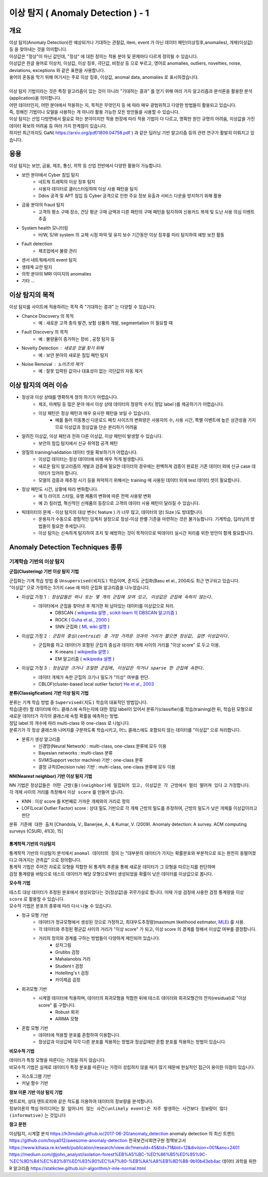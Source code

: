 이상 탐지 ( Anomaly Detection ) - 1
===========================================================

개요
------------------

| 이상 탐지(Anomaly Detection)란 예상되거나 기대하는 관찰값, item, event 가 아닌 데이터 패턴(이상징후,anomalies), 개체(이상값) 등 을 찾아내는 것을 의미합니다.
| 이상값은 "정상"이 아닌 값인데, "정상" 에 대한 정의는 적용 분야 및 문제마다 다르게 정의될 수 있습니다. 
| 이상값은 한글 용어로 이상치, 이상값, 이상 징후, 극단값, 비정상 등 으로 부르고, 영어로 anomalies, outliers, novelties, noise, deviations, exceptions 와 같은 표현을 사용합니다.
| 용어의 혼동을 막기 위해 여기서는 주로 이상 징후, 이상값, anomal data, anomalies 로 표시하겠습니다.
|
| 이상 탐지 기법이라는 것은 특정 알고리즘이 있는 것이 아니라 "기대하는 결과" 를 얻기 위해 여러 가지 알고리즘과 분석론을 활용한 분석(application)을 의미합니다.
| 어떤 데이터인지, 어떤 분야에서 적용하는 지, 목적은 무엇인지 등 에 따라 매우 광범위하고 다양한 방법들이 활용되고 있습니다. 
| 즉, 정해진 기법이나 모델을 사용하는 게 아니라 활용 가능한 모든 방안들을 사용할 수 있습니다.
| 이상 탐지는 산업 다방면에서 필요로 하는 분야이지만 적용 현장에 따라 적용 기법이 다 다르고, 명확한 원인 규명의 어려움, 이상값을 가진 데이터 확보의 어려움 등 여러 가지 한계점이 있습니다.
| 하지만 최근까지도 GaN( https://arxiv.org/pdf/1809.04758.pdf ) 과 같은 딥러닝 기반 알고리즘 등의 관련 연구가 활발히 이뤄지고 있습니다.



응용 
------------------

| 이상 탐지는 보안, 금융, 제조, 통신, 의학 등 산업 전반에서 다양한 활용이 가능합니다.

* 보안 분야에서 Cyber 침입 탐지
    * 네트웍 트래픽의 이상 징후 탐지
    * 사용자 데이터로 클러스터링하여 이상 사용 패턴을 탐지
    * Ddos 공격 및 APT 침입 등 Cyber 공격으로 인한 주요 정보 유출과 서비스 다운을 방지하기 위해 활용
* 금융 분야의 fraud 탐지
    * 고객의 평소 구매 장소, 건당 평균 구매 금액과 다른 패턴의 구매 패턴을 탐지하여 신용카드 복제 및 도난 사용 의심 이벤트 추출
* System health 모니터링
    * H/W, S/W system 의 교체 시점 파악 및 유지 보수 기간동안 이상 징후를 미리 탐지하여 예방 보전 활동
* Fault detection
    * 제조업에서 불량 관리
* 센서 네트웍에서의 event 탐지
* 생태계 교란 탐지
* 의학 분야의 MRI 이미지의 anomalies
* 기타 ...



이상 탐지의 목적
------------------

| 이상 탐지를 사이트에 적용하려는 목적 즉 "기대하는 결과" 는 다양할 수 있습니다.

* Chance Discovery 의 목적
    * 예 : 새로운 고객 층의 발견, 보험 상품의 개발,  segmentation 이 필요할 때  
* Fault Discovery 의 목적
    * 예 : 불량율이 증가하는 장비 , 공정 탐지 등
* Novelty Detection : 새로운 것을 찾기 위해
    * 예 : 보안 분야의 새로운 침입 패턴 탐지
* Noise Removal : 노이즈의 제거
    * 예 : 잘못 입력된 값이나 대표성이 없는 극단값의 자동 제거


이상 탐지의 여러 이슈
--------------------------------------

* 정상과 이상 상태를 명확하게 정의 하기가 어렵습니다.
    * 제조, 마케팅 등 많은 분야 에서 이상 상태 데이터의 정량적 수치( 정답 label )를 제공하기가 어렵습니다.
    * 이상 패턴은 정상 패턴과 매우 유사한 패턴을 보일 수 있습니다.
        *  예를 들어 이동통신 다운로드 패킷 사이즈의 변화량은 사용자의 수, 사용 시간, 특별 이벤트에 높은 상관성을 가지므로 이상값과 정상값을 단순 분리하기 어려움

* 알려진 이상값, 이상 패턴과 전혀 다른 이상값, 이상 패턴이 발생할 수 있습니다.
    * 보안의 침입 탐지에서 신규 취약점 공격 패턴


* 양질의 training/validation 데이터 셋을 확보하기가 어렵습니다.
    * 이상값 데이터는 정상 데이터에 비해 매우 적게 발생합니다.
    * 새로운 탐지 알고리즘의 개발과 검증에 필요한 데이터의 경우에는 완벽하게 검증이 완료된 기존 데이터 외에 신규 case 데이터가 있어야 합니다. 
    * 모델의 검증과 재추정 시기 등을 파악하기 위해서는 training 에 사용된 데이터 외에 test 데이터 셋이 필요합니다.

* 정상 패턴도 시간, 상황에 따라 변화합니다.
    * 예 1) 라이프 스타일, 유행 제품의 변화에 따른 전력 사용량 변화
    * 예 2) 킬러앱, 혁신적인 신제품의 등장으로 고객의 데이터 사용 패턴이 달라질 수 있습니다.

* 빅데이터의 문제 - 이상 탐지의 대상 변수( feature ) 가 너무 많고, 데이터의 양( Size )도 방대합니다.
    * 운용자가 수동으로 경험적인 임계치 설정으로 정상-이상 판별 기준을 마련하는 것은 불가능합니다. 기계학습, 딥러닝의 방법들이 필요한 추세입니다.
    * 이상 탐지는 신속하게 탐지하여 조치 및 예방하는 것이 목적이므로 빅데이터 실시간 처리를 위한 방안이 함께 필요합니다.



.. image:: ./images/ADE_17.png
    :scale: 60% 
    :alt: ADE_17




Anomaly Detection Techniques 종류
----------------------------------------------


기계학습 기반의 이상 탐지
''''''''''''''''''''''''''''''''''''''''''''

**군집(Clustering) 기반 이상 탐지 기법**

| 군집화는 기계 학습 방법 중 ``Unsupervised(비지도)`` 학습이며, 준지도 군집화(Basu et al., 2004)도 최근 연구되고 있습니다.
| "이상값" 으로 가정하는 3가지 case 에 따라 군집화 알고리즘을 나누었습니다.

* 이상값 가정 1 :  ``정상값들은 하나 또는 몇 개의 군집에 모여 있고, 이상값은 군집에 속하지 않는다.``
    * 데이터에서 군집을 찾아낸 후 제거한 뒤 남아있는 데이터를 이상값으로 처리.
        * DBSCAN ( `wikipedia 설명 <https://en.wikipedia.org/wiki/DBSCAN>`__ , `scikit-learn 의 DBSCAN 알고리즘 <https://scikit-learn.org/stable/auto_examples/cluster/plot_dbscan.html>`__ )
        * ROCK ( `Guha et al., 2000 <http://www.facweb.iitkgp.ac.in/~shamik/autumn2012/dwdm/papers/ROCK%20A%20Robust%20Clustering%20Algorithm%20for%20Categorical%20Attributes%20(2000)guha00rock.pdf>`__ )
        * SNN 군집화 ( `ML wiki 설명 <http://mlwiki.org/index.php/SNN_Clustering>`__ )
    
* 이상값 가정 2 : ``군집의 중심(centroid) 중 가장 가까운 것과의 거리가 짧으면 정상값, 길면 이상값이다.``
    * 군집화를 하고 데이터가 포함된 군집의 중심과 데이터 개체 사이의 거리를 "이상 score" 로 두고 이용.
        * K-means ( `wikipedia 설명 <https://ko.wikipedia.org/wiki/K-평균_알고리즘>`__ )
        * EM 알고리즘 ( `wikipedia 설명 <https://ko.wikipedia.org/wiki/기댓값_최대화_알고리즘>`__ )    

* 이상값 가정 3 : ``정상값은 크거나 조밀한 군집에, 이상값은 작거나 sparse 한 군집에 속한다.``
    * 데이터 개체가 속한 군집의 크기나 밀도가 "이상" 여부를 판단.
    * CBLOF(cluster-based local outlier factor) `He et al., 2003 <http://citeseerx.ist.psu.edu/viewdoc/download?doi=10.1.1.20.4242&rep=rep1&type=pdf>`__


.. image:: ./images/ADE_19.png
    :scale: 60% 
    :alt: ADE_19



**분류(Classigfication) 기반 이상 탐지 기법**

| 분류는 기계 학습 방법 중 ``Supervised(지도)`` 학습의 대표적인 방법입니다.
| 학습(훈련) 할 데이터에 어느 클래스에 속하는지에 대한 정답 label이 있어서 분류기(classifier)를 학습(training)한 뒤, 학습된 모형으로 새로운 데이터가 각각의 클래스에 속할 확률을 예측하는 방법.
| 정답 label 의 개수에 따라 multi-class 와 one-class 로 나뉩니다.
| 분류기가 각 정상 클래스와 나머지를 구분하도록 학습시키고, 어느 클래스에도 포함되지 않는 데이터를 "이상값" 으로 처리합니다.

* 분류기 생성 알고리즘
    * 신경망(Neural Network) : multi-class, one-class 분류에 모두 이용
    * Bayesian networks : multi-class 분류
    * SVM(Support vector machine) 기반 : one-class 분류 
    * 결정 규칙(Decision rule) 기반 : multi-class, one-class 분류에 모두 이용


**NN(Nearest neighbor) 기반 이상 탐지 기법**

| NN 기법은 ``정상값들은 어떤 근방(들)(neighbor)에 밀집되어 있고, 이상값은 각 근방에서 멀리 떨어져 있다`` 고 가정합니다.
| 각 개체 사이의 거리를 측정해서 ``이상 score`` 를 만들어 냅니다. 

* KNN  : 이상 score 를 K번째로 가까운 개체와의 거리로 정의
* LOF(Local Outlier Factor) score : 상대 밀도 기반으로 각 개체 근방의 밀도를 추정하여, 근방의 밀도가 낮은 개체를 이상값이라고 판단


``분류 기준에 대한 출처``  [Chandola, V., Banerjee, A., & Kumar, V. (2009). Anomaly detection: A survey. ACM computing surveys (CSUR), 41(3), 15]
 


통계학적 기반의 이상탐지 
........................................

| 통계학적 기반의 이상탐지 분석에서 ``anomal 데이터의 정의`` 는 "대부분의 데이터가 가지는 확률분포와 부분적으로 또는 완전히 동떨어졌다고 여겨지는 관측값" 으로 정의합니다.
| 통계적 기법은 주어진 자료로 모형을 적합한 뒤 통계적 추론을 통해 새로운 데이터가 그 모형을 따르는지를 판단하며 
| 검정 통계량을 바탕으로 테스트 데이터가 해당 모형으로부터 생성되었을 확률이 낮은 데이터를 이상값으로 봅니다. 


**모수적 기법**

| 테스트 대상 데이터가 추정된 분포에서 생성되었다는 것(정상값)을 귀무가설로 합니다. 이때 가설 검정에 사용한 검정 통계량을 ``이상 score`` 로 활용할 수 있습니다.
| 모수적 기법은 분포의 종류에 따라 다시 나눌 수 있습니다.

* 정규 모형 기반
    * 데이터가 정규모형에서 생성된 것으로 가정하고, 최대우도추정량(maximum likelihood estimator, `MLE <https://en.wikipedia.org/wiki/Maximum_likelihood_estimation>`__) 를 사용.
    * 각 데이터와 추정된 평균값 사이의 거리가 "이상 score" 가 되고, 이상 score 의 경계를 정해서 이상값 여부를 결정합니다.
    * 거리의 정의와 경계를 구하는 방법들이 다양하게 제인되어 있습니다.
        * 상자그림
        * Grubbs 검정
        * Mahalanobis 거리
        * Student t 검정
        * Hotelling's t 검정
        * 카이제곱 검정

* 회귀모형 기반
    * 시계열 데이터에 적용하며, 데이터의 회귀모형을 적합한 뒤에 테스트 데이터와 회귀모형간의 잔차(residual)로 "이상 score" 를 구합니다.
        * Robust 회귀 
        * ARIMA 모형

* 혼합 모형 기반
    * 데이터에 적용할 분포를 혼합하여 이용합니다.
    * 정상값과 이상값에 각각 다른 분포를 적용하는 방법과 정상값에만 혼합 분포를 적용하는 방법이 있습니다.


**비모수적 기법**

| 데이터가 특정 모형을 따른다는 가정을 하지 않습니다. 
| 비모수적 기법은 실제로 데이터가 특정 분포를 따른다는 가정이 성립하지 않을 때가 많기 때문에 현실적인 접근이 용이한 이점이 있습니다.

* 히스토그램 기반
* 커널 함수 기반



**정보 이론 기반 이상 탐지 기법**

| 엔트로피, 상대 엔트로피와 같은 척도를 이용하여 데이터의 정보량을 분석합니다.
| 정보이론의 핵심 아이디어는 ``잘 일어나지 않는 사건(unlikely event)은 자주 발생하는 사건보다 정보량이 많다(informative)`` 는 것입니다




**참고 문헌**

이상탐지, 시계열 분석 https://h3imdallr.github.io/2017-06-20/anomaly_detection
anomaly detection 의 최신 트랜드 https://github.com/hoya012/awesome-anomaly-detection
한국보건사회연구원 정책보고서 https://www.kihasa.re.kr/web/publication/research/view.do?menuId=45&tid=71&bid=12&division=001&ano=2401
https://medium.com/@john_analyst/isolation-forest%EB%A5%BC-%ED%86%B5%ED%95%9C-%EC%9D%B4%EC%83%81%ED%83%90%EC%A7%80-%EB%AA%A8%EB%8D%B8-9b10b43eb4ac
데이터 과학을 위한 R 알고리즘 https://statkclee.github.io/r-algorithm/r-mle-normal.html


